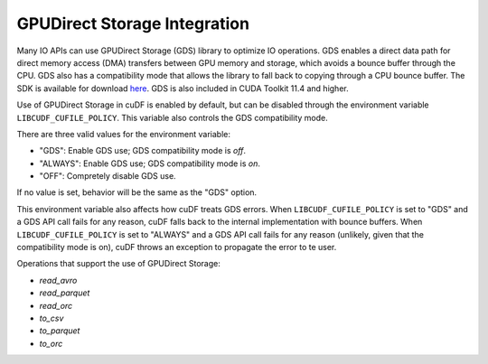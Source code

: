 GPUDirect Storage Integration
=============================

Many IO APIs can use GPUDirect Storage (GDS) library to optimize IO operations. 
GDS enables a direct data path for direct memory access (DMA) transfers between GPU memory and storage, which avoids a bounce buffer through the CPU. 
GDS also has a compatibility mode that allows the library to fall back to copying through a CPU bounce buffer. 
The SDK is available for download `here <https://developer.nvidia.com/gpudirect-storage>`_.
GDS is also included in CUDA Toolkit 11.4 and higher.

Use of GPUDirect Storage in cuDF is enabled by default, but can be disabled through the environment variable ``LIBCUDF_CUFILE_POLICY``. 
This variable also controls the GDS compatibility mode. 

There are three valid values for the environment variable:

- "GDS": Enable GDS use; GDS compatibility mode is *off*.
- "ALWAYS": Enable GDS use; GDS compatibility mode is *on*.
- "OFF": Compretely disable GDS use.

If no value is set, behavior will be the same as the "GDS" option.

This environment variable also affects how cuDF treats GDS errors.
When ``LIBCUDF_CUFILE_POLICY`` is set to "GDS" and a GDS API call fails for any reason, cuDF falls back to the internal implementation with bounce buffers.
When ``LIBCUDF_CUFILE_POLICY`` is set to "ALWAYS" and a GDS API call fails for any reason (unlikely, given that the compatibility mode is on), 
cuDF throws an exception to propagate the error to te user.

Operations that support the use of GPUDirect Storage:

- `read_avro`
- `read_parquet`
- `read_orc`
- `to_csv`
- `to_parquet`
- `to_orc`

